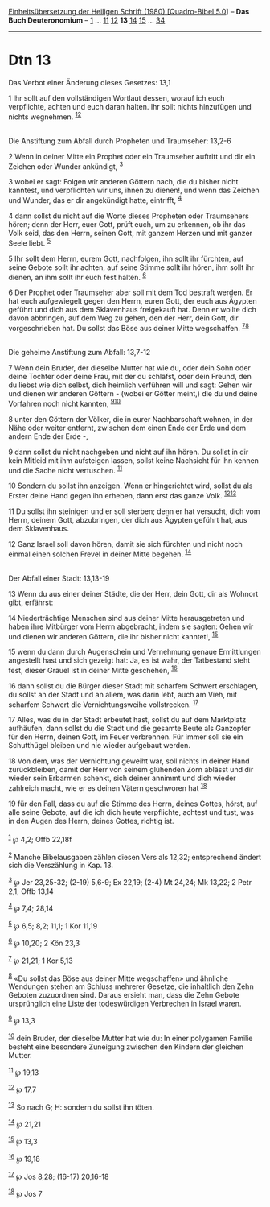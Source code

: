 :PROPERTIES:
:ID:       3b027b8c-d785-4e98-8731-a06b3af4f044
:END:
<<navbar>>
[[../index.html][Einheitsübersetzung der Heiligen Schrift (1980)
[Quadro-Bibel 5.0]]] -- *Das Buch Deuteronomium* --
[[file:Dtn_1.html][1]] ... [[file:Dtn_11.html][11]]
[[file:Dtn_12.html][12]] *13* [[file:Dtn_14.html][14]]
[[file:Dtn_15.html][15]] ... [[file:Dtn_34.html][34]]

--------------

* Dtn 13
  :PROPERTIES:
  :CUSTOM_ID: dtn-13
  :END:

<<verses>>

<<v1>>
**** Das Verbot einer Änderung dieses Gesetzes: 13,1
     :PROPERTIES:
     :CUSTOM_ID: das-verbot-einer-änderung-dieses-gesetzes-131
     :END:
1 Ihr sollt auf den vollständigen Wortlaut dessen, worauf ich euch
verpflichte, achten und euch daran halten. Ihr sollt nichts hinzufügen
und nichts wegnehmen. ^{[[#fn1][1]][[#fn2][2]]}\\
\\

<<v2>>
**** Die Anstiftung zum Abfall durch Propheten und Traumseher: 13,2-6
     :PROPERTIES:
     :CUSTOM_ID: die-anstiftung-zum-abfall-durch-propheten-und-traumseher-132-6
     :END:
2 Wenn in deiner Mitte ein Prophet oder ein Traumseher auftritt und dir
ein Zeichen oder Wunder ankündigt, ^{[[#fn3][3]]}

<<v3>>
3 wobei er sagt: Folgen wir anderen Göttern nach, die du bisher nicht
kanntest, und verpflichten wir uns, ihnen zu dienen!, und wenn das
Zeichen und Wunder, das er dir angekündigt hatte, eintrifft,
^{[[#fn4][4]]}

<<v4>>
4 dann sollst du nicht auf die Worte dieses Propheten oder Traumsehers
hören; denn der Herr, euer Gott, prüft euch, um zu erkennen, ob ihr das
Volk seid, das den Herrn, seinen Gott, mit ganzem Herzen und mit ganzer
Seele liebt. ^{[[#fn5][5]]}

<<v5>>
5 Ihr sollt dem Herrn, eurem Gott, nachfolgen, ihn sollt ihr fürchten,
auf seine Gebote sollt ihr achten, auf seine Stimme sollt ihr hören, ihm
sollt ihr dienen, an ihm sollt ihr euch fest halten. ^{[[#fn6][6]]}

<<v6>>
6 Der Prophet oder Traumseher aber soll mit dem Tod bestraft werden. Er
hat euch aufgewiegelt gegen den Herrn, euren Gott, der euch aus Ägypten
geführt und dich aus dem Sklavenhaus freigekauft hat. Denn er wollte
dich davon abbringen, auf dem Weg zu gehen, den der Herr, dein Gott, dir
vorgeschrieben hat. Du sollst das Böse aus deiner Mitte wegschaffen.
^{[[#fn7][7]][[#fn8][8]]}\\
\\

<<v7>>
**** Die geheime Anstiftung zum Abfall: 13,7-12
     :PROPERTIES:
     :CUSTOM_ID: die-geheime-anstiftung-zum-abfall-137-12
     :END:
7 Wenn dein Bruder, der dieselbe Mutter hat wie du, oder dein Sohn oder
deine Tochter oder deine Frau, mit der du schläfst, oder dein Freund,
den du liebst wie dich selbst, dich heimlich verführen will und sagt:
Gehen wir und dienen wir anderen Göttern - (wobei er Götter meint,) die
du und deine Vorfahren noch nicht kannten, ^{[[#fn9][9]][[#fn10][10]]}

<<v8>>
8 unter den Göttern der Völker, die in eurer Nachbarschaft wohnen, in
der Nähe oder weiter entfernt, zwischen dem einen Ende der Erde und dem
andern Ende der Erde -,

<<v9>>
9 dann sollst du nicht nachgeben und nicht auf ihn hören. Du sollst in
dir kein Mitleid mit ihm aufsteigen lassen, sollst keine Nachsicht für
ihn kennen und die Sache nicht vertuschen. ^{[[#fn11][11]]}

<<v10>>
10 Sondern du sollst ihn anzeigen. Wenn er hingerichtet wird, sollst du
als Erster deine Hand gegen ihn erheben, dann erst das ganze Volk.
^{[[#fn12][12]][[#fn13][13]]}

<<v11>>
11 Du sollst ihn steinigen und er soll sterben; denn er hat versucht,
dich vom Herrn, deinem Gott, abzubringen, der dich aus Ägypten geführt
hat, aus dem Sklavenhaus.

<<v12>>
12 Ganz Israel soll davon hören, damit sie sich fürchten und nicht noch
einmal einen solchen Frevel in deiner Mitte begehen. ^{[[#fn14][14]]}\\
\\

<<v13>>
**** Der Abfall einer Stadt: 13,13-19
     :PROPERTIES:
     :CUSTOM_ID: der-abfall-einer-stadt-1313-19
     :END:
13 Wenn du aus einer deiner Städte, die der Herr, dein Gott, dir als
Wohnort gibt, erfährst:

<<v14>>
14 Niederträchtige Menschen sind aus deiner Mitte herausgetreten und
haben ihre Mitbürger vom Herrn abgebracht, indem sie sagten: Gehen wir
und dienen wir anderen Göttern, die ihr bisher nicht kanntet!,
^{[[#fn15][15]]}

<<v15>>
15 wenn du dann durch Augenschein und Vernehmung genaue Ermittlungen
angestellt hast und sich gezeigt hat: Ja, es ist wahr, der Tatbestand
steht fest, dieser Gräuel ist in deiner Mitte geschehen,
^{[[#fn16][16]]}

<<v16>>
16 dann sollst du die Bürger dieser Stadt mit scharfem Schwert
erschlagen, du sollst an der Stadt und an allem, was darin lebt, auch am
Vieh, mit scharfem Schwert die Vernichtungsweihe vollstrecken.
^{[[#fn17][17]]}

<<v17>>
17 Alles, was du in der Stadt erbeutet hast, sollst du auf dem
Marktplatz aufhäufen, dann sollst du die Stadt und die gesamte Beute als
Ganzopfer für den Herrn, deinen Gott, im Feuer verbrennen. Für immer
soll sie ein Schutthügel bleiben und nie wieder aufgebaut werden.

<<v18>>
18 Von dem, was der Vernichtung geweiht war, soll nichts in deiner Hand
zurückbleiben, damit der Herr von seinem glühenden Zorn ablässt und dir
wieder sein Erbarmen schenkt, sich deiner annimmt und dich wieder
zahlreich macht, wie er es deinen Vätern geschworen hat ^{[[#fn18][18]]}

<<v19>>
19 für den Fall, dass du auf die Stimme des Herrn, deines Gottes, hörst,
auf alle seine Gebote, auf die ich dich heute verpflichte, achtest und
tust, was in den Augen des Herrn, deines Gottes, richtig ist.\\
\\

^{[[#fnm1][1]]} ℘ 4,2; Offb 22,18f

^{[[#fnm2][2]]} Manche Bibelausgaben zählen diesen Vers als 12,32;
entsprechend ändert sich die Verszählung in Kap. 13.

^{[[#fnm3][3]]} ℘ Jer 23,25-32; (2-19) 5,6-9; Ex 22,19; (2-4) Mt 24,24;
Mk 13,22; 2 Petr 2,1; Offb 13,14

^{[[#fnm4][4]]} ℘ 7,4; 28,14

^{[[#fnm5][5]]} ℘ 6,5; 8,2; 11,1; 1 Kor 11,19

^{[[#fnm6][6]]} ℘ 10,20; 2 Kön 23,3

^{[[#fnm7][7]]} ℘ 21,21; 1 Kor 5,13

^{[[#fnm8][8]]} «Du sollst das Böse aus deiner Mitte wegschaffen» und
ähnliche Wendungen stehen am Schluss mehrerer Gesetze, die inhaltlich
den Zehn Geboten zuzuordnen sind. Daraus ersieht man, dass die Zehn
Gebote ursprünglich eine Liste der todeswürdigen Verbrechen in Israel
waren.

^{[[#fnm9][9]]} ℘ 13,3

^{[[#fnm10][10]]} dein Bruder, der dieselbe Mutter hat wie du: In einer
polygamen Familie besteht eine besondere Zuneigung zwischen den Kindern
der gleichen Mutter.

^{[[#fnm11][11]]} ℘ 19,13

^{[[#fnm12][12]]} ℘ 17,7

^{[[#fnm13][13]]} So nach G; H: sondern du sollst ihn töten.

^{[[#fnm14][14]]} ℘ 21,21

^{[[#fnm15][15]]} ℘ 13,3

^{[[#fnm16][16]]} ℘ 19,18

^{[[#fnm17][17]]} ℘ Jos 8,28; (16-17) 20,16-18

^{[[#fnm18][18]]} ℘ Jos 7
